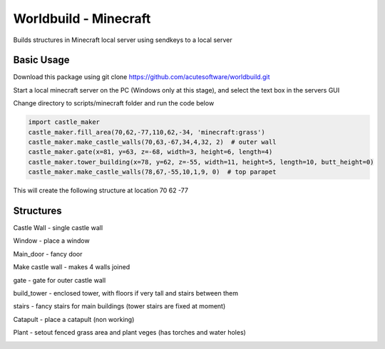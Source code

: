 =========================================
Worldbuild - Minecraft
=========================================
     
Builds structures in Minecraft local server using sendkeys to a local server



Basic Usage
----------------
Download this package using
git clone https://github.com/acutesoftware/worldbuild.git


Start a local minecraft server on the PC (Windows only at this stage), and select the text box in the servers GUI

Change directory to scripts/minecraft folder and run the code below
    
.. code:: python

    import castle_maker
    castle_maker.fill_area(70,62,-77,110,62,-34, 'minecraft:grass')
    castle_maker.make_castle_walls(70,63,-67,34,4,32, 2)  # outer wall
    castle_maker.gate(x=81, y=63, z=-68, width=3, height=6, length=4)
    castle_maker.tower_building(x=78, y=62, z=-55, width=11, height=5, length=10, butt_height=0)
    castle_maker.make_castle_walls(78,67,-55,10,1,9, 0)  # top parapet

This will create the following structure at location 70 62 -77 

.. image:: https://github.com/acutesoftware/worldbuild/blob/master/scripts/minecraft/screenshots/tiny_castle.png


Structures 
-----------------------

Castle Wall - single castle wall

.. image:: https://github.com/acutesoftware/worldbuild/blob/master/scripts/minecraft/screenshots/sample_castle_walls.png


Window - place a window

.. image:: https://github.com/acutesoftware/worldbuild/blob/master/scripts/minecraft/screenshots/window.png


Main_door - fancy door

.. image:: https://github.com/acutesoftware/worldbuild/blob/master/scripts/minecraft/screenshots/castle_door.png


Make castle wall - makes 4 walls joined

.. image:: https://github.com/acutesoftware/worldbuild/blob/master/scripts/minecraft/screenshots/sample_castle_walls_complex.jpg


gate - gate for outer castle wall

.. image:: https://github.com/acutesoftware/worldbuild/blob/master/scripts/minecraft/screenshots/gate.png


build_tower - enclosed tower, with floors if very tall and stairs between them

.. image:: https://github.com/acutesoftware/worldbuild/blob/master/scripts/minecraft/screenshots/castle_towers_inside.png


stairs - fancy stairs for main buildings (tower stairs are fixed at moment)

.. image:: https://github.com/acutesoftware/worldbuild/blob/master/scripts/minecraft/screenshots/castle_inside_empty_ground_flr.png


Catapult - place a catapult (non working)

.. image:: https://github.com/acutesoftware/worldbuild/blob/master/scripts/minecraft/screenshots/catapult.png


Plant - setout fenced grass area and plant veges (has torches and water holes)

.. image:: https://github.com/acutesoftware/worldbuild/blob/master/scripts/minecraft/screenshots/garden.png
